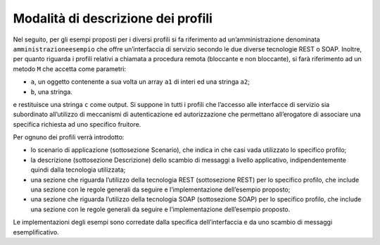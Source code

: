 Modalità di descrizione dei profili
========================================

Nel seguito, per gli esempi proposti per i diversi profili si fa
riferimento ad un’amministrazione denominata ``amministrazioneesempio`` che
offre un’interfaccia di servizio secondo le due diverse tecnologie REST
o SOAP. Inoltre, per quanto riguarda i profili relativi a chiamata a
procedura remota (bloccante e non bloccante), si farà riferimento ad un
metodo ``M`` che accetta come parametri:

-  ``a``, un oggetto contenente a sua volta un array ``a1`` di interi ed una
   stringa ``a2``;

-  ``b``, una stringa.

e restituisce una stringa ``c`` come output. Si suppone in tutti i profili
che l’accesso alle interfacce di servizio sia subordinato all’utilizzo
di meccanismi di autenticazione ed autorizzazione che permettano
all’erogatore di associare una specifica richiesta ad uno specifico
fruitore.

Per ognuno dei profili verrà introdotto:

-  lo scenario di applicazione (sottosezione Scenario), che indica in
   che casi vada utilizzato lo specifico profilo;

-  la descrizione (sottosezione Descrizione) dello scambio di messaggi a
   livello applicativo, indipendentemente quindi dalla tecnologia
   utilizzata;

-  una sezione che riguarda l’utilizzo della tecnologia REST
   (sottosezione REST) per lo specifico profilo, che include una sezione
   con le regole generali da seguire e l’implementazione dell’esempio
   proposto;

-  una sezione che riguarda l’utilizzo della tecnologia SOAP
   (sottosezione SOAP) per lo specifico profilo, che include una sezione
   con le regole generali da seguire e l’implementazione dell’esempio
   proposto.

Le implementazioni degli esempi sono corredate dalla specifica
dell’interfaccia e da uno scambio di messaggi esemplificativo.
